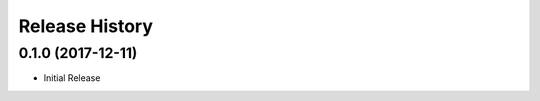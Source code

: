 .. :changelog:

Release History
===============

0.1.0 (2017-12-11)
++++++++++++++++++

* Initial Release
